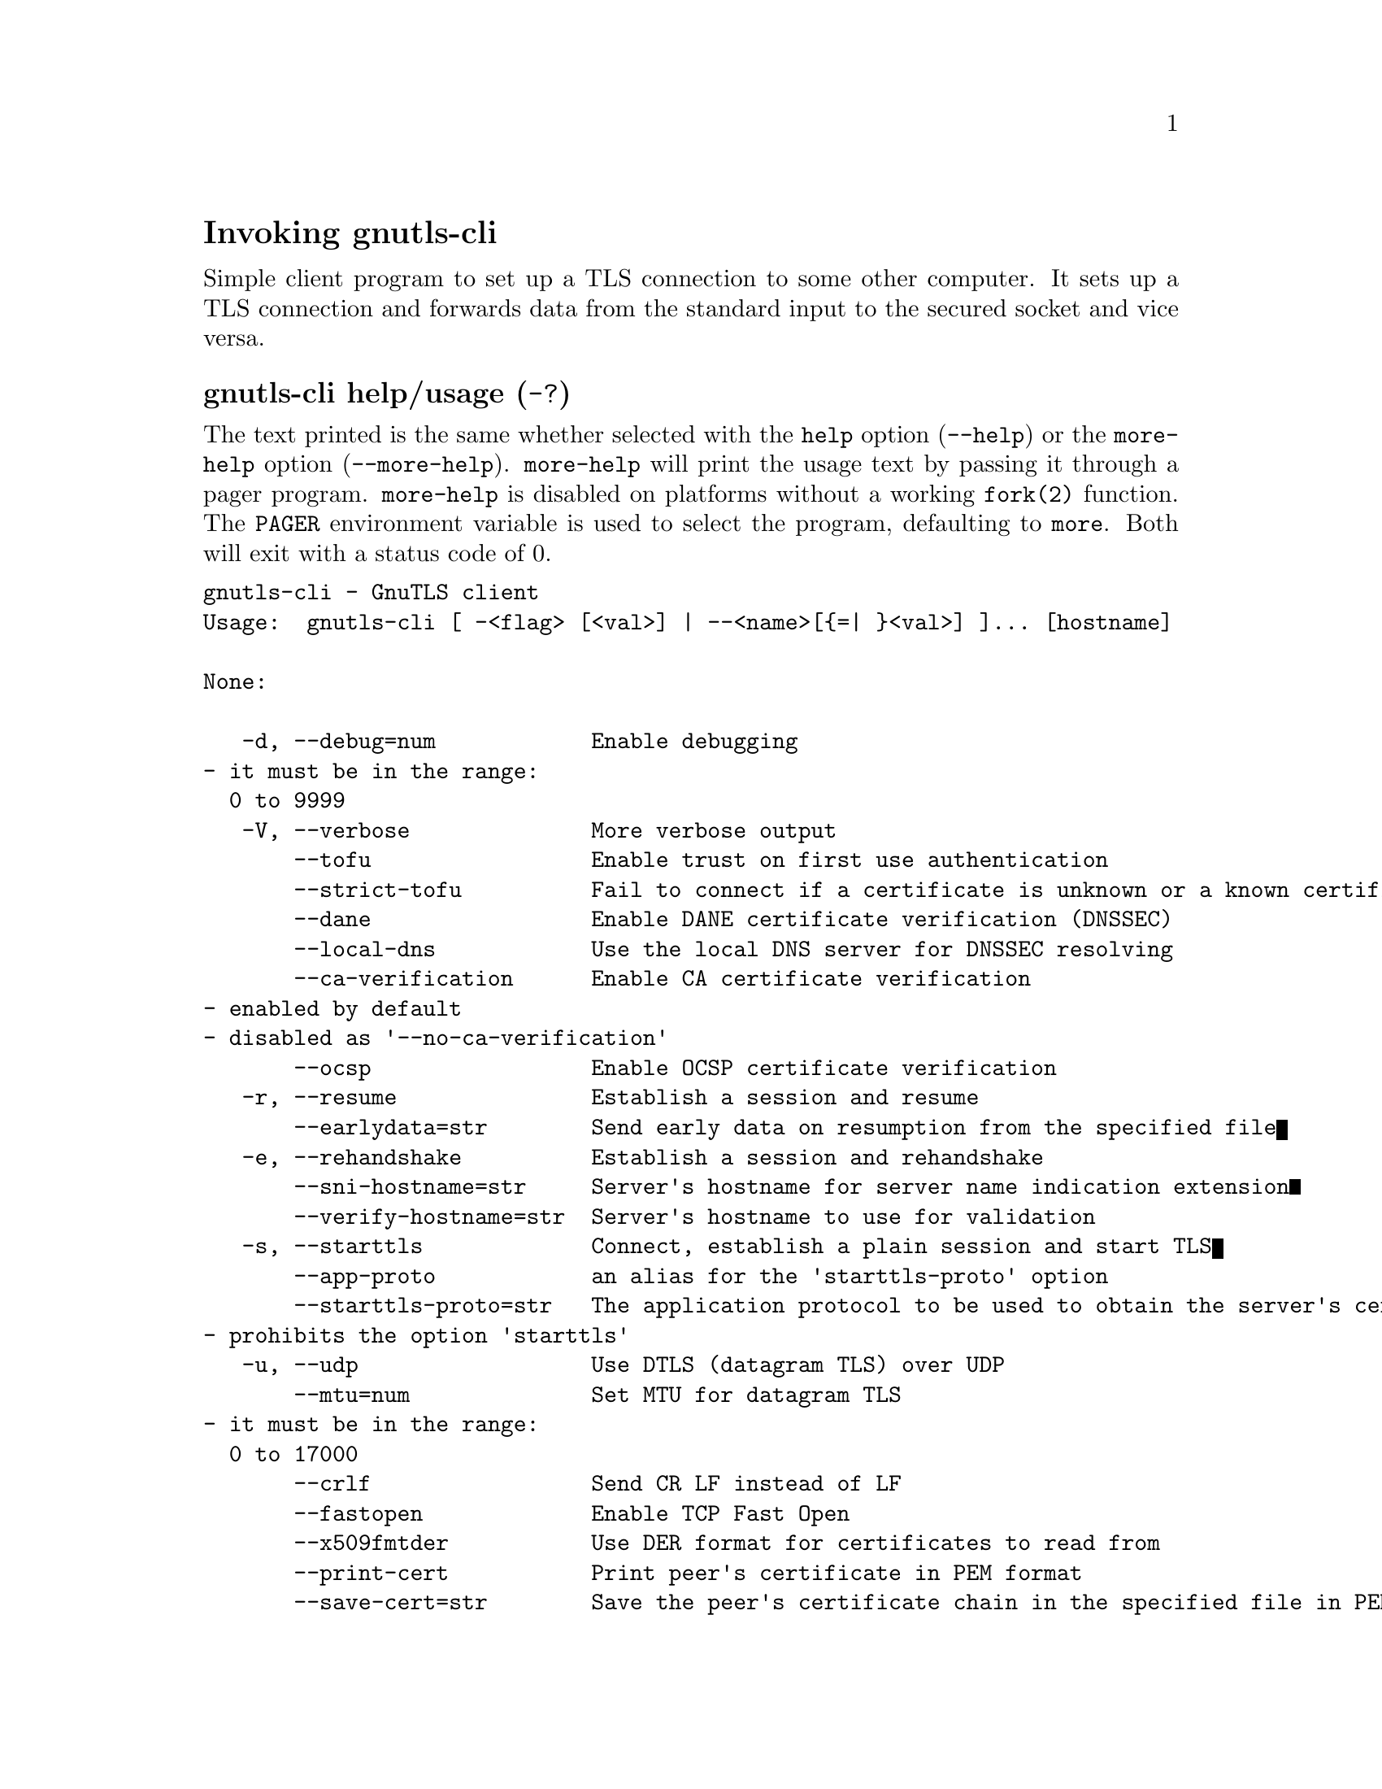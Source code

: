 @node gnutls-cli Invocation
@heading Invoking gnutls-cli
@pindex gnutls-cli

Simple client program to set up a TLS connection to some other computer. 
It sets up a TLS connection and forwards data from the standard input to the secured socket and vice versa.

@anchor{gnutls-cli usage}
@subheading gnutls-cli help/usage (@option{-?})
@cindex gnutls-cli help

The text printed is the same whether selected with the @code{help} option
(@option{--help}) or the @code{more-help} option (@option{--more-help}).  @code{more-help} will print
the usage text by passing it through a pager program.
@code{more-help} is disabled on platforms without a working
@code{fork(2)} function.  The @code{PAGER} environment variable is
used to select the program, defaulting to @file{more}.  Both will exit
with a status code of 0.

@exampleindent 0
@example
gnutls-cli - GnuTLS client
Usage:  gnutls-cli [ -<flag> [<val>] | --<name>[@{=| @}<val>] ]... [hostname]

None:

   -d, --debug=num            Enable debugging
				- it must be in the range:
				  0 to 9999
   -V, --verbose              More verbose output
       --tofu                 Enable trust on first use authentication
       --strict-tofu          Fail to connect if a certificate is unknown or a known certificate has changed
       --dane                 Enable DANE certificate verification (DNSSEC)
       --local-dns            Use the local DNS server for DNSSEC resolving
       --ca-verification      Enable CA certificate verification
				- enabled by default
				- disabled as '--no-ca-verification'
       --ocsp                 Enable OCSP certificate verification
   -r, --resume               Establish a session and resume
       --earlydata=str        Send early data on resumption from the specified file
   -e, --rehandshake          Establish a session and rehandshake
       --sni-hostname=str     Server's hostname for server name indication extension
       --verify-hostname=str  Server's hostname to use for validation
   -s, --starttls             Connect, establish a plain session and start TLS
       --app-proto            an alias for the 'starttls-proto' option
       --starttls-proto=str   The application protocol to be used to obtain the server's certificate (https, ftp, smtp, imap, ldap, xmpp, lmtp, pop3, nntp, sieve, postgres)
				- prohibits the option 'starttls'
   -u, --udp                  Use DTLS (datagram TLS) over UDP
       --mtu=num              Set MTU for datagram TLS
				- it must be in the range:
				  0 to 17000
       --crlf                 Send CR LF instead of LF
       --fastopen             Enable TCP Fast Open
       --x509fmtder           Use DER format for certificates to read from
       --print-cert           Print peer's certificate in PEM format
       --save-cert=str        Save the peer's certificate chain in the specified file in PEM format
       --save-ocsp=str        Save the peer's OCSP status response in the provided file
				- prohibits the option 'save-ocsp-multi'
       --save-ocsp-multi=str  Save all OCSP responses provided by the peer in this file
				- prohibits the option 'save-ocsp'
       --save-server-trace=str Save the server-side TLS message trace in the provided file
       --save-client-trace=str Save the client-side TLS message trace in the provided file
       --dh-bits=num          The minimum number of bits allowed for DH
       --priority=str         Priorities string
       --x509cafile=str       Certificate file or PKCS #11 URL to use
       --x509crlfile=file     CRL file to use
				- file must pre-exist
       --x509keyfile=str      X.509 key file or PKCS #11 URL to use
       --x509certfile=str     X.509 Certificate file or PKCS #11 URL to use
				- requires the option 'x509keyfile'
       --rawpkkeyfile=str     Private key file (PKCS #8 or PKCS #12) or PKCS #11 URL to use
       --rawpkfile=str        Raw public-key file to use
				- requires the option 'rawpkkeyfile'
       --srpusername=str      SRP username to use
       --srppasswd=str        SRP password to use
       --pskusername=str      PSK username to use
       --pskkey=str           PSK key (in hex) to use
   -p, --port=str             The port or service to connect to
       --insecure             Don't abort program if server certificate can't be validated
       --verify-allow-broken  Allow broken algorithms, such as MD5 for certificate verification
       --benchmark-ciphers    Benchmark individual ciphers
       --benchmark-tls-kx     Benchmark TLS key exchange methods
       --benchmark-tls-ciphers  Benchmark TLS ciphers
   -l, --list                 Print a list of the supported algorithms and modes
				- prohibits the option 'port'
       --priority-list        Print a list of the supported priority strings
       --noticket             Don't allow session tickets
       --srtp-profiles=str    Offer SRTP profiles
       --alpn=str             Application layer protocol
   -b, --heartbeat            Activate heartbeat support
       --recordsize=num       The maximum record size to advertise
				- it must be in the range:
				  0 to 4096
       --disable-sni          Do not send a Server Name Indication (SNI)
       --single-key-share     Send a single key share under TLS1.3
       --post-handshake-auth  Enable post-handshake authentication under TLS1.3
       --inline-commands      Inline commands of the form ^<cmd>^
       --inline-commands-prefix=str Change the default delimiter for inline commands
       --provider=file        Specify the PKCS #11 provider library
				- file must pre-exist
       --fips140-mode         Reports the status of the FIPS140-2 mode in gnutls library
       --logfile=str          Redirect informational messages to a specific file
       --keymatexport=str     Label used for exporting keying material
       --keymatexportsize=num Size of the exported keying material
       --waitresumption       Block waiting for the resumption data under TLS1.3
       --ca-auto-retrieve     Enable automatic retrieval of missing CA certificates

Version, usage and configuration options:

   -v, --version[=arg]        output version information and exit
   -h, --help                 display extended usage information and exit
   -!, --more-help            extended usage information passed thru pager

Options are specified by doubled hyphens and their name or by a single
hyphen and the flag character.
Operands and options may be intermixed.  They will be reordered.

Simple client program to set up a TLS connection to some other computer. 
It sets up a TLS connection and forwards data from the standard input to the secured socket and vice versa.

@end example
@exampleindent 4

@subheading debug option (-d).
@anchor{gnutls-cli debug}

This is the ``enable debugging'' option.
This option takes a ArgumentType.NUMBER argument.
Specifies the debug level.
@subheading tofu option.
@anchor{gnutls-cli tofu}

This is the ``enable trust on first use authentication'' option.
This option will, in addition to certificate authentication, perform authentication
based on previously seen public keys, a model similar to SSH authentication. Note that when tofu 
is specified (PKI) and DANE authentication will become advisory to assist the public key acceptance
process.
@subheading strict-tofu option.
@anchor{gnutls-cli strict-tofu}

This is the ``fail to connect if a certificate is unknown or a known certificate has changed'' option.
This option will perform authentication as with option --tofu; however, no questions shall be asked whatsoever, neither to accept an unknown certificate nor a changed one.
@subheading dane option.
@anchor{gnutls-cli dane}

This is the ``enable dane certificate verification (dnssec)'' option.
This option will, in addition to certificate authentication using 
the trusted CAs, verify the server certificates using on the DANE information
available via DNSSEC.
@subheading local-dns option.
@anchor{gnutls-cli local-dns}

This is the ``use the local dns server for dnssec resolving'' option.
This option will use the local DNS server for DNSSEC.
This is disabled by default due to many servers not allowing DNSSEC.
@subheading ca-verification option.
@anchor{gnutls-cli ca-verification}

This is the ``enable ca certificate verification'' option.

@noindent
This option has some usage constraints.  It:
@itemize @bullet
@item
can be disabled with --no-ca-verification.
@item
It is enabled by default.
@end itemize

This option can be used to enable or disable CA certificate verification. It is to be used with the --dane or --tofu options.
@subheading ocsp option.
@anchor{gnutls-cli ocsp}

This is the ``enable ocsp certificate verification'' option.
This option will enable verification of the peer's certificate using ocsp
@subheading resume option (-r).
@anchor{gnutls-cli resume}

This is the ``establish a session and resume'' option.
Connect, establish a session, reconnect and resume.
@subheading rehandshake option (-e).
@anchor{gnutls-cli rehandshake}

This is the ``establish a session and rehandshake'' option.
Connect, establish a session and rehandshake immediately.
@subheading sni-hostname option.
@anchor{gnutls-cli sni-hostname}

This is the ``server's hostname for server name indication extension'' option.
This option takes a ArgumentType.STRING argument.
Set explicitly the server name used in the TLS server name indication extension. That is useful when testing with servers setup on different DNS name than the intended. If not specified, the provided hostname is used. Even with this option server certificate verification still uses the hostname passed on the main commandline. Use --verify-hostname to change this.
@subheading verify-hostname option.
@anchor{gnutls-cli verify-hostname}

This is the ``server's hostname to use for validation'' option.
This option takes a ArgumentType.STRING argument.
Set explicitly the server name to be used when validating the server's certificate.
@subheading starttls option (-s).
@anchor{gnutls-cli starttls}

This is the ``connect, establish a plain session and start tls'' option.
The TLS session will be initiated when EOF or a SIGALRM is received.
@subheading app-proto option.
@anchor{gnutls-cli app-proto}

This is an alias for the @code{starttls-proto} option,
@pxref{gnutls-cli starttls-proto, the starttls-proto option documentation}.

@subheading starttls-proto option.
@anchor{gnutls-cli starttls-proto}

This is the ``the application protocol to be used to obtain the server's certificate (https, ftp, smtp, imap, ldap, xmpp, lmtp, pop3, nntp, sieve, postgres)'' option.
This option takes a ArgumentType.STRING argument.

@noindent
This option has some usage constraints.  It:
@itemize @bullet
@item
must not appear in combination with any of the following options:
starttls.
@end itemize

Specify the application layer protocol for STARTTLS. If the protocol is supported, gnutls-cli will proceed to the TLS negotiation.
@subheading save-ocsp-multi option.
@anchor{gnutls-cli save-ocsp-multi}

This is the ``save all ocsp responses provided by the peer in this file'' option.
This option takes a ArgumentType.STRING argument.

@noindent
This option has some usage constraints.  It:
@itemize @bullet
@item
must not appear in combination with any of the following options:
save-ocsp.
@end itemize

The file will contain a list of PEM encoded OCSP status responses if any were provided by the peer, starting with the one for the peer's server certificate.
@subheading dh-bits option.
@anchor{gnutls-cli dh-bits}

This is the ``the minimum number of bits allowed for dh'' option.
This option takes a ArgumentType.NUMBER argument.
This option sets the minimum number of bits allowed for a Diffie-Hellman key exchange. You may want to lower the default value if the peer sends a weak prime and you get an connection error with unacceptable prime.
@subheading priority option.
@anchor{gnutls-cli priority}

This is the ``priorities string'' option.
This option takes a ArgumentType.STRING argument.
TLS algorithms and protocols to enable. You can
use predefined sets of ciphersuites such as PERFORMANCE,
NORMAL, PFS, SECURE128, SECURE256. The default is NORMAL.

Check  the  GnuTLS  manual  on  section  ``Priority strings'' for more
information on the allowed keywords
@subheading rawpkkeyfile option.
@anchor{gnutls-cli rawpkkeyfile}

This is the ``private key file (pkcs #8 or pkcs #12) or pkcs #11 url to use'' option.
This option takes a ArgumentType.STRING argument.
In order to instruct the application to negotiate raw public keys one
must enable the respective certificate types via the priority strings (i.e. CTYPE-CLI-*
and CTYPE-SRV-* flags).

Check  the  GnuTLS  manual  on  section  ``Priority strings'' for more
information on how to set certificate types.
@subheading rawpkfile option.
@anchor{gnutls-cli rawpkfile}

This is the ``raw public-key file to use'' option.
This option takes a ArgumentType.STRING argument.

@noindent
This option has some usage constraints.  It:
@itemize @bullet
@item
must appear in combination with the following options:
rawpkkeyfile.
@end itemize

In order to instruct the application to negotiate raw public keys one
must enable the respective certificate types via the priority strings (i.e. CTYPE-CLI-*
and CTYPE-SRV-* flags).

Check  the  GnuTLS  manual  on  section  ``Priority strings'' for more
information on how to set certificate types.
@subheading ranges option.
@anchor{gnutls-cli ranges}

This is the ``use length-hiding padding to prevent traffic analysis'' option.
When possible (e.g., when using CBC ciphersuites), use length-hiding padding to prevent traffic analysis.

@strong{NOTE}@strong{: THIS OPTION IS DEPRECATED}
@subheading benchmark-ciphers option.
@anchor{gnutls-cli benchmark-ciphers}

This is the ``benchmark individual ciphers'' option.
By default the benchmarked ciphers will utilize any capabilities of the local CPU to improve performance. To test against the raw software implementation set the environment variable GNUTLS_CPUID_OVERRIDE to 0x1.
@subheading benchmark-tls-ciphers option.
@anchor{gnutls-cli benchmark-tls-ciphers}

This is the ``benchmark tls ciphers'' option.
By default the benchmarked ciphers will utilize any capabilities of the local CPU to improve performance. To test against the raw software implementation set the environment variable GNUTLS_CPUID_OVERRIDE to 0x1.
@subheading list option (-l).
@anchor{gnutls-cli list}

This is the ``print a list of the supported algorithms and modes'' option.

@noindent
This option has some usage constraints.  It:
@itemize @bullet
@item
must not appear in combination with any of the following options:
port.
@end itemize

Print a list of the supported algorithms and modes. If a priority string is given then only the enabled ciphersuites are shown.
@subheading priority-list option.
@anchor{gnutls-cli priority-list}

This is the ``print a list of the supported priority strings'' option.
Print a list of the supported priority strings. The ciphersuites corresponding to each priority string can be examined using -l -p.
@subheading noticket option.
@anchor{gnutls-cli noticket}

This is the ``don't allow session tickets'' option.
Disable the request of receiving of session tickets under TLS1.2 or earlier
@subheading alpn option.
@anchor{gnutls-cli alpn}

This is the ``application layer protocol'' option.
This option takes a ArgumentType.STRING argument.
This option will set and enable the Application Layer Protocol Negotiation  (ALPN) in the TLS protocol.
@subheading disable-extensions option.
@anchor{gnutls-cli disable-extensions}

This is the ``disable all the tls extensions'' option.
This option disables all TLS extensions. Deprecated option. Use the priority string.

@strong{NOTE}@strong{: THIS OPTION IS DEPRECATED}
@subheading single-key-share option.
@anchor{gnutls-cli single-key-share}

This is the ``send a single key share under tls1.3'' option.
This option switches the default mode of sending multiple
key shares, to send a single one (the top one).
@subheading post-handshake-auth option.
@anchor{gnutls-cli post-handshake-auth}

This is the ``enable post-handshake authentication under tls1.3'' option.
This option enables post-handshake authentication when under TLS1.3.
@subheading inline-commands option.
@anchor{gnutls-cli inline-commands}

This is the ``inline commands of the form ^<cmd>^'' option.
Enable inline commands of the form ^<cmd>^. The inline commands are expected to be in a line by themselves. The available commands are: resume, rekey1 (local rekey), rekey (rekey on both peers) and renegotiate.
@subheading inline-commands-prefix option.
@anchor{gnutls-cli inline-commands-prefix}

This is the ``change the default delimiter for inline commands'' option.
This option takes a ArgumentType.STRING argument.
Change the default delimiter (^) used for inline commands. The delimiter is expected to be a single US-ASCII character (octets 0 - 127). This option is only relevant if inline commands are enabled via the inline-commands option
@subheading provider option.
@anchor{gnutls-cli provider}

This is the ``specify the pkcs #11 provider library'' option.
This option takes a ArgumentType.FILE argument.
This will override the default options in /etc/gnutls/pkcs11.conf
@subheading logfile option.
@anchor{gnutls-cli logfile}

This is the ``redirect informational messages to a specific file'' option.
This option takes a ArgumentType.STRING argument.
Redirect informational messages to a specific file. The file may be /dev/null also to make the gnutls client quiet to use it in piped server connections where only the server communication may appear on stdout.
@subheading waitresumption option.
@anchor{gnutls-cli waitresumption}

This is the ``block waiting for the resumption data under tls1.3'' option.
This option makes the client to block waiting for the resumption data under TLS1.3. The option has effect only when --resume is provided.
@subheading ca-auto-retrieve option.
@anchor{gnutls-cli ca-auto-retrieve}

This is the ``enable automatic retrieval of missing ca certificates'' option.
This option enables the client to automatically retrieve the missing intermediate CA certificates in the certificate chain, based on the Authority Information Access (AIA) extension.
@subheading version option (-v).
@anchor{gnutls-cli version}

This is the ``output version information and exit'' option.
This option takes a ArgumentType.KEYWORD argument.
Output version of program and exit.  The default mode is `v', a simple
version.  The `c' mode will print copyright information and `n' will
print the full copyright notice.
@subheading help option (-h).
@anchor{gnutls-cli help}

This is the ``display extended usage information and exit'' option.
Display usage information and exit.
@subheading more-help option (-!).
@anchor{gnutls-cli more-help}

This is the ``extended usage information passed thru pager'' option.
Pass the extended usage information through a pager.
@anchor{gnutls-cli exit status}
@subheading gnutls-cli exit status

One of the following exit values will be returned:
@table @samp
@item 0 (EXIT_SUCCESS)
Successful program execution.
@item 1 (EXIT_FAILURE)
The operation failed or the command syntax was not valid.
@end table
